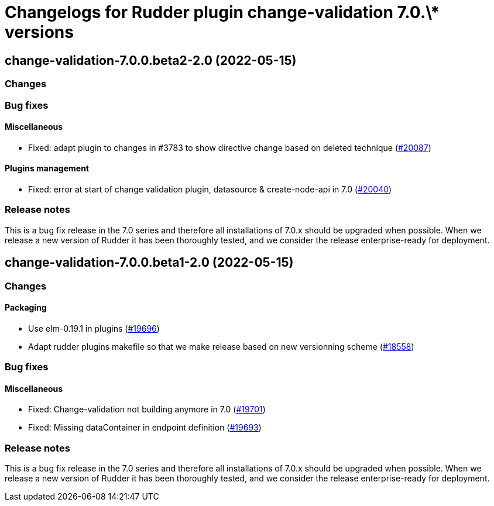 = Changelogs for Rudder plugin change-validation 7.0.\* versions

== change-validation-7.0.0.beta2-2.0 (2022-05-15)

=== Changes


=== Bug fixes

==== Miscellaneous

* Fixed: adapt plugin to changes in #3783 to show directive change based on deleted technique
    (https://issues.rudder.io/issues/20087[#20087])

==== Plugins management

* Fixed: error at start of change validation plugin, datasource & create-node-api in 7.0
    (https://issues.rudder.io/issues/20040[#20040])

=== Release notes

This is a bug fix release in the 7.0 series and therefore all installations of 7.0.x should be upgraded when possible. When we release a new version of Rudder it has been thoroughly tested, and we consider the release enterprise-ready for deployment.

== change-validation-7.0.0.beta1-2.0 (2022-05-15)

=== Changes


==== Packaging

* Use elm-0.19.1 in plugins
    (https://issues.rudder.io/issues/19696[#19696])
* Adapt rudder plugins makefile so that we make release based on new versionning scheme
    (https://issues.rudder.io/issues/18558[#18558])

=== Bug fixes

==== Miscellaneous

* Fixed: Change-validation not building anymore in 7.0
    (https://issues.rudder.io/issues/19701[#19701])
* Fixed: Missing dataContainer in endpoint definition
    (https://issues.rudder.io/issues/19693[#19693])

=== Release notes

This is a bug fix release in the 7.0 series and therefore all installations of 7.0.x should be upgraded when possible. When we release a new version of Rudder it has been thoroughly tested, and we consider the release enterprise-ready for deployment.

